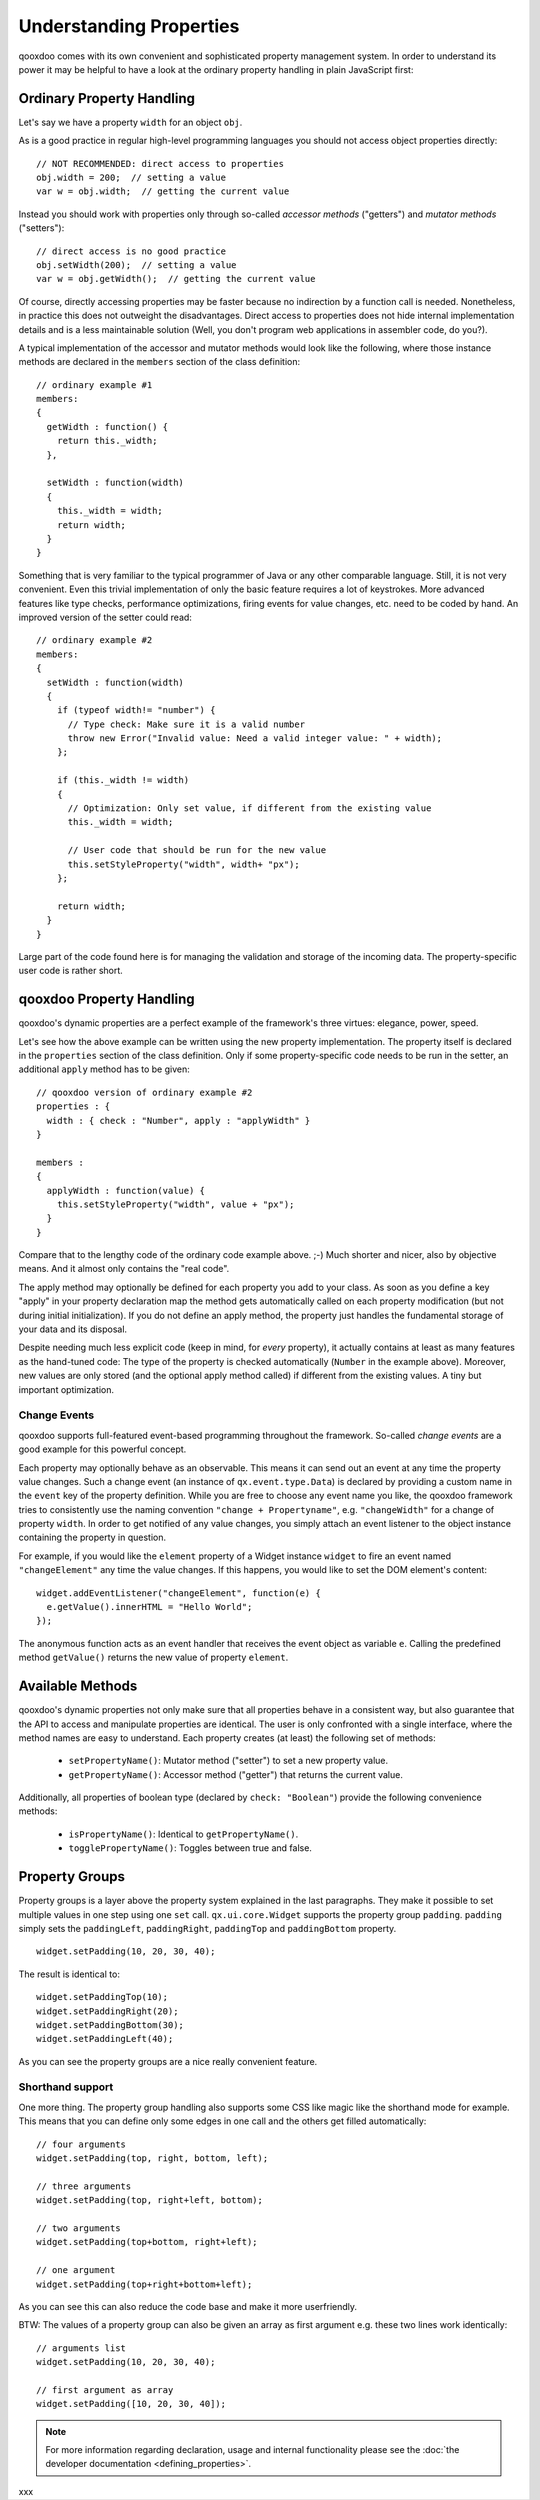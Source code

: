 .. _pages/understanding_properties#understanding_properties:

Understanding Properties
************************

qooxdoo comes with its own convenient and sophisticated property management system. In order to understand its power it may be helpful to have a look at the ordinary property handling in plain JavaScript first:

.. _pages/understanding_properties#ordinary_property_handling:

Ordinary Property Handling
==========================

Let's say we have a property ``width`` for an object ``obj``.

As is a good practice in regular high-level programming languages you should not access object properties directly:

::

    // NOT RECOMMENDED: direct access to properties
    obj.width = 200;  // setting a value
    var w = obj.width;  // getting the current value

Instead you should work with properties only through so-called *accessor methods* ("getters") and *mutator methods* ("setters"): 

::

    // direct access is no good practice
    obj.setWidth(200);  // setting a value
    var w = obj.getWidth();  // getting the current value

Of course, directly accessing properties may be faster because no indirection by a function call is needed. Nonetheless, in practice this does not outweight the disadvantages. Direct access to properties does not hide internal implementation details and is a less maintainable solution (Well, you don't program web applications in assembler code, do you?).

A typical implementation of the accessor and mutator methods would look like the following, where those instance methods are declared in the ``members`` section of the class definition:

::

    // ordinary example #1
    members:
    {
      getWidth : function() {
        return this._width;
      },

      setWidth : function(width)
      {
        this._width = width;
        return width;
      }
    }

Something that is very familiar to the typical programmer of Java or any other comparable language. Still, it is not very convenient. Even this trivial implementation of only the basic feature requires a lot of keystrokes. More advanced features like type checks, performance optimizations, firing events for value changes, etc. need to be coded by hand. An improved version of the setter could read:

::

    // ordinary example #2
    members:
    {
      setWidth : function(width)
      {
        if (typeof width!= "number") {
          // Type check: Make sure it is a valid number
          throw new Error("Invalid value: Need a valid integer value: " + width);
        };

        if (this._width != width)
        {
          // Optimization: Only set value, if different from the existing value
          this._width = width;

          // User code that should be run for the new value
          this.setStyleProperty("width", width+ "px");
        };

        return width;
      }
    }

Large part of the code found here is for managing the validation and storage of the incoming data. The property-specific user code is rather short. 

.. _pages/understanding_properties#qooxdoo_property_handling:

qooxdoo Property Handling
=========================

qooxdoo's dynamic properties are a perfect example of the framework's three virtues: elegance, power, speed. 

Let's see how the above example can be written using the new property implementation. The property itself is declared in the ``properties`` section of the class definition. Only if some property-specific code needs to be run in the setter, an additional ``apply`` method has to be given:

::

    // qooxdoo version of ordinary example #2
    properties : {
      width : { check : "Number", apply : "applyWidth" }
    }

    members : 
    {
      applyWidth : function(value) {
        this.setStyleProperty("width", value + "px");
      }
    }

Compare that to the lengthy code of the ordinary code example above. ;-) Much shorter and nicer, also by objective means. And it almost only contains the "real code". 

The apply method may optionally be defined for each property you add to your class. As soon as you define a key "apply" in your property declaration map the method  gets automatically called on each property modification (but not during initial initialization). If you do not define an apply method, the property just handles the fundamental storage of your data and its disposal.

Despite needing much less explicit code (keep in mind, for *every* property), it actually contains at least as many features as the hand-tuned code: The type of the property is checked automatically (``Number`` in the example above). Moreover, new values are only stored (and the optional apply method called) if different from the existing values. A tiny but important optimization.

.. _pages/understanding_properties#change_events:

Change Events
-------------

qooxdoo supports full-featured event-based programming throughout the framework. So-called *change events* are a good example for this powerful concept. 

Each property may optionally behave as an observable. This means it can send out an event at any time the property value changes. Such a change event (an instance of ``qx.event.type.Data``) is declared by providing a custom name in the ``event`` key of the property definition. While you are free to choose any event name you like, the qooxdoo framework tries to consistently use the naming convention ``"change + Propertyname"``, e.g. ``"changeWidth"`` for a change of property ``width``. In order to get notified of any value changes, you simply attach an event listener to the object instance containing the property in question.

For example, if you would like the ``element`` property of a Widget instance ``widget`` to fire an event named ``"changeElement"`` any time the value changes. If this happens, you would like to set the DOM element's content:

::

    widget.addEventListener("changeElement", function(e) {
      e.getValue().innerHTML = "Hello World";
    });

The anonymous function acts as an event handler that receives the event object as variable ``e``. Calling the predefined method ``getValue()`` returns the new value of property ``element``.

.. _pages/understanding_properties#available_methods:

Available Methods
=================

qooxdoo's dynamic properties not only make sure that all properties behave in a consistent way, but also guarantee that the API to access and manipulate properties are identical.
The user is only confronted with a single interface, where the method names are easy to understand. 
Each property creates (at least) the following set of methods:

  * ``setPropertyName()``: Mutator method ("setter") to set a new property value.
  * ``getPropertyName()``: Accessor method ("getter") that returns  the current value.

Additionally, all properties of boolean type (declared by ``check: "Boolean"``) provide the following convenience methods:

  * ``isPropertyName()``: Identical to ``getPropertyName()``.
  * ``togglePropertyName()``: Toggles between true and false.

.. _pages/understanding_properties#property_groups:

Property Groups
===============

Property groups is a layer above the property system explained in the last paragraphs. They make it possible to set multiple values in one step using one ``set`` call. ``qx.ui.core.Widget`` supports the property group ``padding``. ``padding`` simply sets the ``paddingLeft``, ``paddingRight``, ``paddingTop`` and ``paddingBottom`` property.

::

    widget.setPadding(10, 20, 30, 40);

The result is identical to:

::

    widget.setPaddingTop(10);
    widget.setPaddingRight(20);
    widget.setPaddingBottom(30);
    widget.setPaddingLeft(40);

As you can see the property groups are a nice really convenient feature. 

.. _pages/understanding_properties#shorthand_support:

Shorthand support
-----------------

One more thing. The property group handling also supports some CSS like magic like the shorthand mode for example. This means that you can define only some edges in one call and the others get filled automatically:

::

    // four arguments
    widget.setPadding(top, right, bottom, left);

    // three arguments
    widget.setPadding(top, right+left, bottom);

    // two arguments
    widget.setPadding(top+bottom, right+left);

    // one argument
    widget.setPadding(top+right+bottom+left);

As you can see this can also reduce the code base and make it more userfriendly.

BTW: The values of a property group can also be given an array as first argument e.g. these two lines work identically:

::

    // arguments list
    widget.setPadding(10, 20, 30, 40);

    // first argument as array
    widget.setPadding([10, 20, 30, 40]);

.. note::

    For more information regarding declaration, usage and internal functionality please see the  :doc:`the developer documentation <defining_properties>`.

xxx

